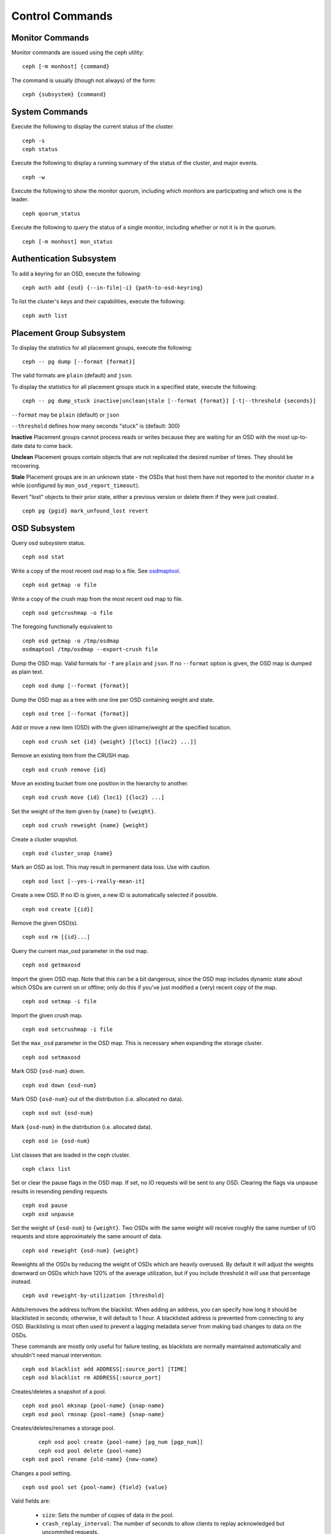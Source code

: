 .. index:: control, commands

==================
 Control Commands
==================


Monitor Commands
================

Monitor commands are issued using the ceph utility::

	ceph [-m monhost] {command}

The command is usually (though not always) of the form::

	ceph {subsystem} {command}


System Commands
===============

Execute the following to display the current status of the cluster.  ::

	ceph -s
	ceph status

Execute the following to display a running summary of the status of the cluster,
and major events. ::

	ceph -w

Execute the following to show the monitor quorum, including which monitors are
participating and which one is the leader. ::

	ceph quorum_status

Execute the following to query the status of a single monitor, including whether
or not it is in the quorum. ::

	ceph [-m monhost] mon_status


Authentication Subsystem
========================

To add a keyring for an OSD, execute the following::

	ceph auth add {osd} {--in-file|-i} {path-to-osd-keyring}

To list the cluster's keys and their capabilities, execute the following::

	ceph auth list


Placement Group Subsystem
=========================

To display the statistics for all placement groups, execute the following:: 

	ceph -- pg dump [--format {format}]

The valid formats are ``plain`` (default) and ``json``.

To display the statistics for all placement groups stuck in a specified state, 
execute the following:: 

	ceph -- pg dump_stuck inactive|unclean|stale [--format {format}] [-t|--threshold {seconds}]


``--format`` may be ``plain`` (default) or ``json``

``--threshold`` defines how many seconds "stuck" is (default: 300)

**Inactive** Placement groups cannot process reads or writes because they are waiting for an OSD
with the most up-to-date data to come back.

**Unclean** Placement groups contain objects that are not replicated the desired number
of times. They should be recovering.

**Stale** Placement groups are in an unknown state - the OSDs that host them have not
reported to the monitor cluster in a while (configured by
``mon_osd_report_timeout``).

Revert "lost" objects to their prior state, either a previous version
or delete them if they were just created. ::

	ceph pg {pgid} mark_unfound_lost revert


OSD Subsystem
=============

Query osd subsystem status. ::

	ceph osd stat

Write a copy of the most recent osd map to a file. See
`osdmaptool`_. ::

	ceph osd getmap -o file

.. _osdmaptool: ../man/8/osdmaptool

Write a copy of the crush map from the most recent osd map to
file. ::

	ceph osd getcrushmap -o file

The foregoing functionally equivalent to ::

	ceph osd getmap -o /tmp/osdmap
	osdmaptool /tmp/osdmap --export-crush file

Dump the OSD map. Valid formats for ``-f`` are ``plain`` and ``json``. If no
``--format`` option is given, the OSD map is dumped as plain text. ::

	ceph osd dump [--format {format}]

Dump the OSD map as a tree with one line per OSD containing weight
and state. ::

	ceph osd tree [--format {format}]

Add or move a new item (OSD) with the given id/name/weight at the specified
location. ::

	ceph osd crush set {id} {weight} [{loc1} [{loc2} ...]]

Remove an existing item from the CRUSH map. ::

	ceph osd crush remove {id}

Move an existing bucket from one position in the hierarchy to another.  ::

   ceph osd crush move {id} {loc1} [{loc2} ...]

Set the weight of the item given by ``{name}`` to ``{weight}``. ::

	ceph osd crush reweight {name} {weight}

Create a cluster snapshot. ::

	ceph osd cluster_snap {name}

Mark an OSD as lost. This may result in permanent data loss. Use with caution. ::

	ceph osd lost [--yes-i-really-mean-it]

Create a new OSD. If no ID is given, a new ID is automatically selected
if possible. ::

	ceph osd create [{id}]

Remove the given OSD(s). ::

	ceph osd rm [{id}...]

Query the current max_osd parameter in the osd map. ::

	ceph osd getmaxosd

Import the given OSD map. Note that this can be a bit dangerous,
since the OSD map includes dynamic state about which OSDs are current
on or offline; only do this if you've just modified a (very) recent
copy of the map. ::

	ceph osd setmap -i file

Import the given crush map. ::

	ceph osd setcrushmap -i file

Set the ``max_osd`` parameter in the OSD map. This is necessary when
expanding the storage cluster. ::

	ceph osd setmaxosd

Mark OSD ``{osd-num}`` down. ::

	ceph osd down {osd-num}

Mark OSD ``{osd-num}`` out of the distribution (i.e. allocated no data). ::

	ceph osd out {osd-num}

Mark ``{osd-num}`` in the distribution (i.e. allocated data). ::

	ceph osd in {osd-num}

List classes that are loaded in the ceph cluster. ::

	ceph class list

Set or clear the pause flags in the OSD map. If set, no IO requests
will be sent to any OSD. Clearing the flags via unpause results in
resending pending requests. ::

	ceph osd pause
	ceph osd unpause

Set the weight of ``{osd-num}`` to ``{weight}``. Two OSDs with the same weight will receive
roughly the same number of I/O requests and store approximately the
same amount of data. ::

	ceph osd reweight {osd-num} {weight}

Reweights all the OSDs by reducing the weight of OSDs which are
heavily overused. By default it will adjust the weights downward on
OSDs which have 120% of the average utilization, but if you include
threshold it will use that percentage instead. ::

	ceph osd reweight-by-utilization [threshold]

Adds/removes the address to/from the blacklist. When adding an address,
you can specify how long it should be blacklisted in seconds; otherwise,
it will default to 1 hour. A blacklisted address is prevented from
connecting to any OSD. Blacklisting is most often used to prevent a
lagging metadata server from making bad changes to data on the OSDs.

These commands are mostly only useful for failure testing, as
blacklists are normally maintained automatically and shouldn't need
manual intervention. ::

	ceph osd blacklist add ADDRESS[:source_port] [TIME]
	ceph osd blacklist rm ADDRESS[:source_port]

Creates/deletes a snapshot of a pool. ::

	ceph osd pool mksnap {pool-name} {snap-name}
	ceph osd pool rmsnap {pool-name} {snap-name}

Creates/deletes/renames a storage pool. ::

	ceph osd pool create {pool-name} [pg_num [pgp_num]]
	ceph osd pool delete {pool-name}
   ceph osd pool rename {old-name} {new-name}

Changes a pool setting. :: 

	ceph osd pool set {pool-name} {field} {value}

Valid fields are:

	* ``size``: Sets the number of copies of data in the pool.
	* ``crash_replay_interval``: The number of seconds to allow
	  clients to replay acknowledged but uncommited requests.
	* ``pg_num``: The placement group number.
	* ``pgp_num``: Effective number when calculating pg placement.
	* ``crush_ruleset``: rule number for mapping placement.

Get the value of a pool setting. ::

	ceph osd pool get {pool-name} {field}

Valid fields are:

	* ``pg_num``: The placement group number.
	* ``pgp_num``: Effective number of placement groups when calculating placement.
	* ``lpg_num``: The number of local placement groups.
	* ``lpgp_num``: The number used for placing the local placement groups.


Sends a scrub command to OSD ``{osd-num}``. To send the command to all OSDs, use ``*``. ::

	ceph osd scrub {osd-num}

Sends a repair command to osdN. To send the command to all osds, use ``*``. ::

	ceph osd repair N

Runs a simple throughput benchmark against osdN, writing ``TOTAL_BYTES``
in write requests of ``BYTES_PER_WRITE`` each. By default, the test
writes 1 GB in total in 4-MB increments. ::

	ceph osd tell N bench [BYTES_PER_WRITE] [TOTAL_BYTES]


MDS Subsystem
=============

Change configuration parameters on a running mds. ::

	ceph mds tell {mds-id} injectargs '--{switch} {value} [--{switch} {value}]'

Example::

	ceph mds tell 0 injectargs '--debug_ms 1 --debug_mds 10'

Enables debug messages. ::

	ceph mds stat

Displays the status of all metadata servers.

.. todo:: ``ceph mds`` subcommands missing docs: set_max_mds, dump, getmap, stop, setmap


Mon Subsystem
=============

Show monitor stats::

	ceph mon stat
	
	2011-12-14 10:40:59.044395 mon {- [mon,stat]
	2011-12-14 10:40:59.057111 mon.1 -} 'e3: 5 mons at {a=10.1.2.3:6789/0,b=10.1.2.4:6789/0,c=10.1.2.5:6789/0,d=10.1.2.6:6789/0,e=10.1.2.7:6789/0}, election epoch 16, quorum 0,1,2,3' (0)

The ``quorum`` list at the end lists monitor nodes that are part of the current quorum.

This is also available more directly::

	$ ./ceph quorum_status
	
	2011-12-14 10:44:20.417705 mon {- [quorum_status]
	2011-12-14 10:44:20.431890 mon.0 -} 

.. code-block:: javascript	
	
	'{ "election_epoch": 10,	
	  "quorum": [
	        0,
	        1,
	        2],
	  "monmap": { "epoch": 1,
	      "fsid": "444b489c-4f16-4b75-83f0-cb8097468898",
	      "modified": "2011-12-12 13:28:27.505520",
	      "created": "2011-12-12 13:28:27.505520",
	      "mons": [
	            { "rank": 0,
	              "name": "a",
	              "addr": "127.0.0.1:6789\/0"},
	            { "rank": 1,
	              "name": "b",
	              "addr": "127.0.0.1:6790\/0"},
	            { "rank": 2,
	              "name": "c",
	              "addr": "127.0.0.1:6791\/0"}]}}' (0)

The above will block until a quorum is reached.

For a status of just the monitor you connect to (use ``-m HOST:PORT``
to select)::

	ceph mon_status
	
	
	2011-12-14 10:45:30.644414 mon {- [mon_status]
	2011-12-14 10:45:30.644632 mon.0 -} 

.. code-block:: javascript
	
	'{ "name": "a",
	  "rank": 0,
	  "state": "leader",
	  "election_epoch": 10,
	  "quorum": [
	        0,
	        1,
	        2],
	  "outside_quorum": [],
	  "monmap": { "epoch": 1,
	      "fsid": "444b489c-4f16-4b75-83f0-cb8097468898",
	      "modified": "2011-12-12 13:28:27.505520",
	      "created": "2011-12-12 13:28:27.505520",
	      "mons": [
	            { "rank": 0,
	              "name": "a",
	              "addr": "127.0.0.1:6789\/0"},
	            { "rank": 1,
	              "name": "b",
	              "addr": "127.0.0.1:6790\/0"},
	            { "rank": 2,
	              "name": "c",
	              "addr": "127.0.0.1:6791\/0"}]}}' (0)

A dump of the monitor state::

	ceph mon dump

	2011-12-14 10:43:08.015333 mon {- [mon,dump]
	2011-12-14 10:43:08.015567 mon.0 -} 'dumped monmap epoch 1' (0)
	epoch 1
	fsid 444b489c-4f16-4b75-83f0-cb8097468898
	last_changed 2011-12-12 13:28:27.505520
	created 2011-12-12 13:28:27.505520
	0: 127.0.0.1:6789/0 mon.a
	1: 127.0.0.1:6790/0 mon.b
	2: 127.0.0.1:6791/0 mon.c

